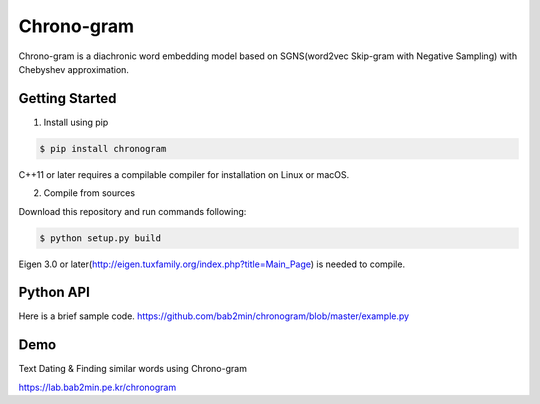 Chrono-gram
===========

.. image:: https://badge.fury.io/py/chronogram.svg
    :target: https://pypi.python.org/pypi/chronogram

Chrono-gram is a diachronic word embedding model based on
SGNS(word2vec Skip-gram with Negative Sampling) with Chebyshev approximation.

Getting Started
---------------

1. Install using pip

.. code::

    $ pip install chronogram

C++11 or later requires a compilable compiler for installation on Linux or macOS.


2. Compile from sources

Download this repository and run commands following:

.. code::

    $ python setup.py build

Eigen 3.0 or later(http://eigen.tuxfamily.org/index.php?title=Main_Page) is needed to compile.

Python API
----------

Here is a brief sample code. https://github.com/bab2min/chronogram/blob/master/example.py


Demo
--------
Text Dating & Finding similar words using Chrono-gram

https://lab.bab2min.pe.kr/chronogram
